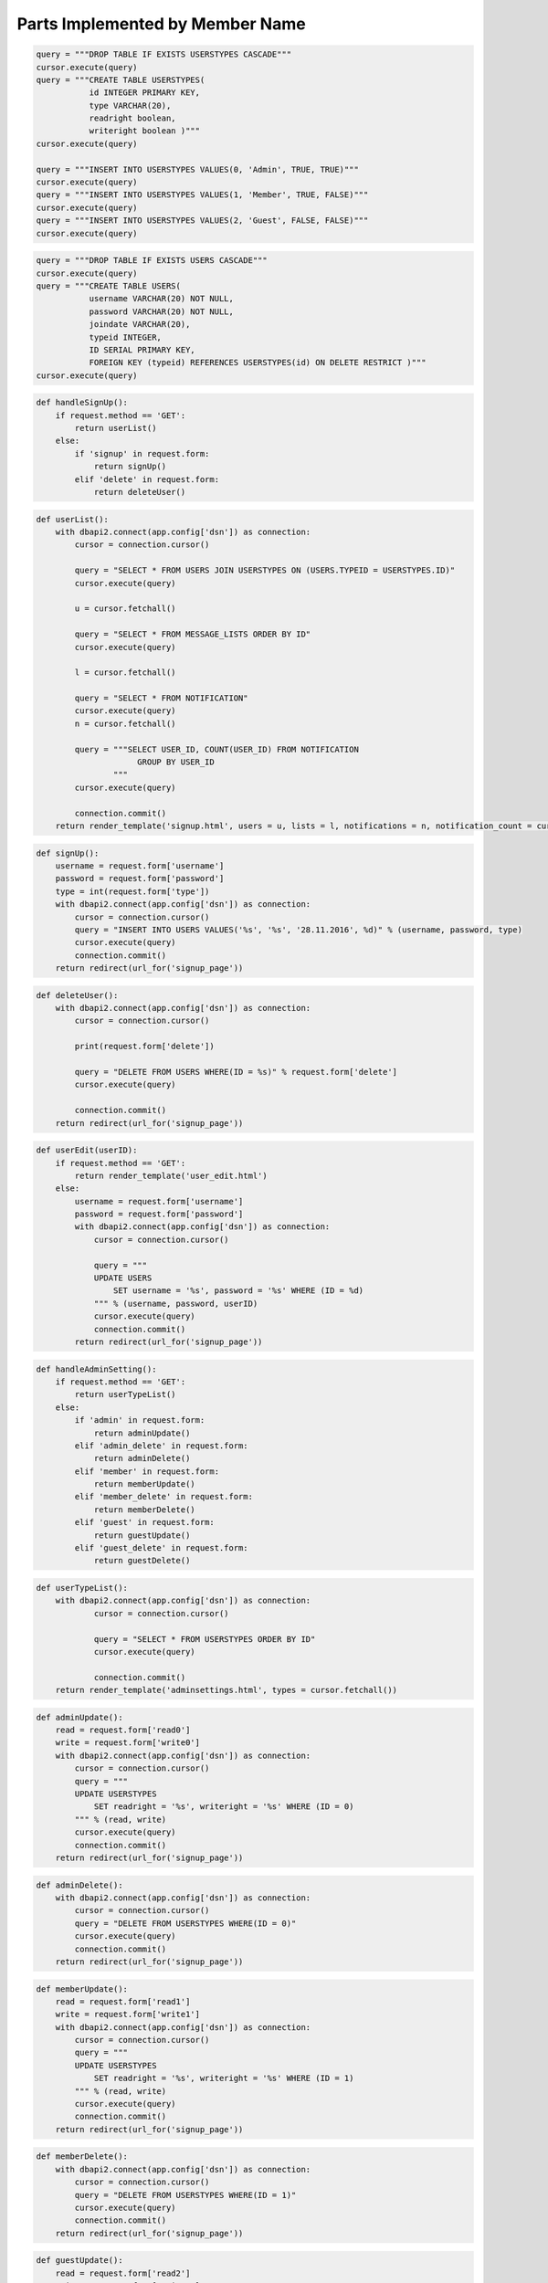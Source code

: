 Parts Implemented by Member Name
================================


.. code-block:: python

   query = """DROP TABLE IF EXISTS USERSTYPES CASCADE"""
   cursor.execute(query)
   query = """CREATE TABLE USERSTYPES(
              id INTEGER PRIMARY KEY,
              type VARCHAR(20),
              readright boolean,
              writeright boolean )"""
   cursor.execute(query)

   query = """INSERT INTO USERSTYPES VALUES(0, 'Admin', TRUE, TRUE)"""
   cursor.execute(query)
   query = """INSERT INTO USERSTYPES VALUES(1, 'Member', TRUE, FALSE)"""
   cursor.execute(query)
   query = """INSERT INTO USERSTYPES VALUES(2, 'Guest', FALSE, FALSE)"""
   cursor.execute(query)

.. code-block:: python

   query = """DROP TABLE IF EXISTS USERS CASCADE"""
   cursor.execute(query)
   query = """CREATE TABLE USERS(
              username VARCHAR(20) NOT NULL,
              password VARCHAR(20) NOT NULL,
              joindate VARCHAR(20),
              typeid INTEGER,
              ID SERIAL PRIMARY KEY,
              FOREIGN KEY (typeid) REFERENCES USERSTYPES(id) ON DELETE RESTRICT )"""
   cursor.execute(query)

.. code-block:: python

   def handleSignUp():
       if request.method == 'GET':
           return userList()
       else:
           if 'signup' in request.form:
               return signUp()
           elif 'delete' in request.form:
               return deleteUser()

.. code-block:: python

   def userList():
       with dbapi2.connect(app.config['dsn']) as connection:
           cursor = connection.cursor()

           query = "SELECT * FROM USERS JOIN USERSTYPES ON (USERS.TYPEID = USERSTYPES.ID)"
           cursor.execute(query)

           u = cursor.fetchall()

           query = "SELECT * FROM MESSAGE_LISTS ORDER BY ID"
           cursor.execute(query)

           l = cursor.fetchall()

           query = "SELECT * FROM NOTIFICATION"
           cursor.execute(query)
           n = cursor.fetchall()

           query = """SELECT USER_ID, COUNT(USER_ID) FROM NOTIFICATION
                        GROUP BY USER_ID
                   """
           cursor.execute(query)

           connection.commit()
       return render_template('signup.html', users = u, lists = l, notifications = n, notification_count = cursor.fetchall())

.. code-block:: python

   def signUp():
       username = request.form['username']
       password = request.form['password']
       type = int(request.form['type'])
       with dbapi2.connect(app.config['dsn']) as connection:
           cursor = connection.cursor()
           query = "INSERT INTO USERS VALUES('%s', '%s', '28.11.2016', %d)" % (username, password, type)
           cursor.execute(query)
           connection.commit()
       return redirect(url_for('signup_page'))

.. code-block:: python

   def deleteUser():
       with dbapi2.connect(app.config['dsn']) as connection:
           cursor = connection.cursor()

           print(request.form['delete'])

           query = "DELETE FROM USERS WHERE(ID = %s)" % request.form['delete']
           cursor.execute(query)

           connection.commit()
       return redirect(url_for('signup_page'))

.. code-block:: python

   def userEdit(userID):
       if request.method == 'GET':
           return render_template('user_edit.html')
       else:
           username = request.form['username']
           password = request.form['password']
           with dbapi2.connect(app.config['dsn']) as connection:
               cursor = connection.cursor()

               query = """
               UPDATE USERS
                   SET username = '%s', password = '%s' WHERE (ID = %d)
               """ % (username, password, userID)
               cursor.execute(query)
               connection.commit()
           return redirect(url_for('signup_page'))

.. code-block:: python

   def handleAdminSetting():
       if request.method == 'GET':
           return userTypeList()
       else:
           if 'admin' in request.form:
               return adminUpdate()
           elif 'admin_delete' in request.form:
               return adminDelete()
           elif 'member' in request.form:
               return memberUpdate()
           elif 'member_delete' in request.form:
               return memberDelete()
           elif 'guest' in request.form:
               return guestUpdate()
           elif 'guest_delete' in request.form:
               return guestDelete()

.. code-block:: python

   def userTypeList():
       with dbapi2.connect(app.config['dsn']) as connection:
               cursor = connection.cursor()

               query = "SELECT * FROM USERSTYPES ORDER BY ID"
               cursor.execute(query)

               connection.commit()
       return render_template('adminsettings.html', types = cursor.fetchall())

.. code-block:: python

   def adminUpdate():
       read = request.form['read0']
       write = request.form['write0']
       with dbapi2.connect(app.config['dsn']) as connection:
           cursor = connection.cursor()
           query = """
           UPDATE USERSTYPES
               SET readright = '%s', writeright = '%s' WHERE (ID = 0)
           """ % (read, write)
           cursor.execute(query)
           connection.commit()
       return redirect(url_for('signup_page'))

.. code-block:: python

   def adminDelete():
       with dbapi2.connect(app.config['dsn']) as connection:
           cursor = connection.cursor()
           query = "DELETE FROM USERSTYPES WHERE(ID = 0)"
           cursor.execute(query)
           connection.commit()
       return redirect(url_for('signup_page'))

.. code-block:: python

   def memberUpdate():
       read = request.form['read1']
       write = request.form['write1']
       with dbapi2.connect(app.config['dsn']) as connection:
           cursor = connection.cursor()
           query = """
           UPDATE USERSTYPES
               SET readright = '%s', writeright = '%s' WHERE (ID = 1)
           """ % (read, write)
           cursor.execute(query)
           connection.commit()
       return redirect(url_for('signup_page'))

.. code-block:: python

   def memberDelete():
       with dbapi2.connect(app.config['dsn']) as connection:
           cursor = connection.cursor()
           query = "DELETE FROM USERSTYPES WHERE(ID = 1)"
           cursor.execute(query)
           connection.commit()
       return redirect(url_for('signup_page'))

.. code-block:: python

   def guestUpdate():
       read = request.form['read2']
       write = request.form['write2']
       with dbapi2.connect(app.config['dsn']) as connection:
           cursor = connection.cursor()
           query = """
           UPDATE USERSTYPES
               SET readright = '%s', writeright = '%s' WHERE (ID = 2)
           """ % (read, write)
           cursor.execute(query)
           connection.commit()
       return redirect(url_for('signup_page'))

.. code-block:: python

   def guestDelete():
       with dbapi2.connect(app.config['dsn']) as connection:
           cursor = connection.cursor()
           query = "DELETE FROM USERSTYPES WHERE(ID = 2)"
           cursor.execute(query)
           connection.commit()
       return redirect(url_for('signup_page'))
